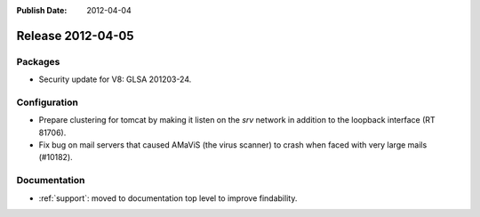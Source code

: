 :Publish Date: 2012-04-04

Release 2012-04-05
------------------

Packages
^^^^^^^^

* Security update for V8: GLSA 201203-24.


Configuration
^^^^^^^^^^^^^

* Prepare clustering for tomcat by making it listen on the `srv` network in
  addition to the loopback interface (RT 81706).
* Fix bug on mail servers that caused AMaViS (the virus scanner) to crash when
  faced with very large mails (#10182).


Documentation
^^^^^^^^^^^^^

* :ref:`support`: moved to documentation top level to improve findability.

.. vim: set spell spelllang=en:
